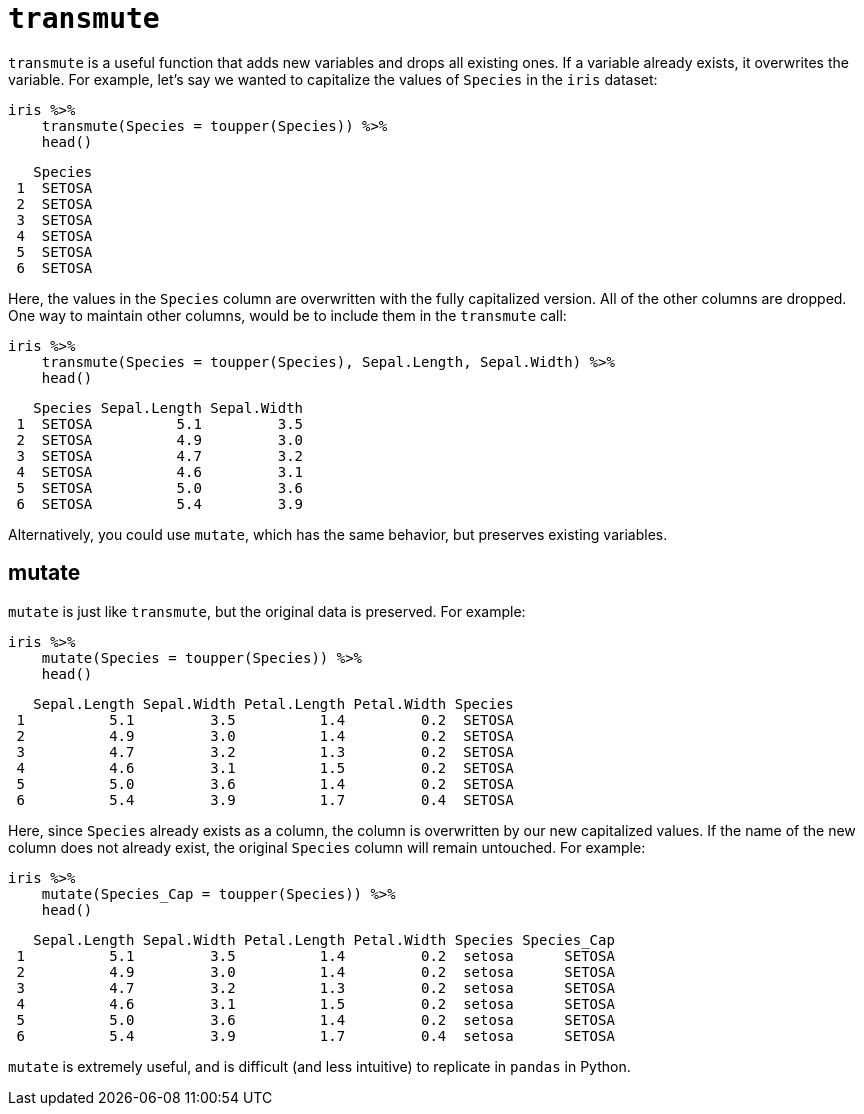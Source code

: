 = `transmute`

`transmute` is a useful function that adds new variables and drops all existing ones. If a variable already exists, it overwrites the variable. For example, let's say we wanted to capitalize the values of `Species` in the `iris` dataset:

[source,r]
----
iris %>%
    transmute(Species = toupper(Species)) %>%
    head()
----
----
   Species
 1  SETOSA
 2  SETOSA
 3  SETOSA
 4  SETOSA
 5  SETOSA
 6  SETOSA
----

Here, the values in the `Species` column are overwritten with the fully capitalized version. All of the other columns are dropped. One way to maintain other columns, would be to include them in the `transmute` call:

[source,r]
----
iris %>%
    transmute(Species = toupper(Species), Sepal.Length, Sepal.Width) %>%
    head()
----
----
   Species Sepal.Length Sepal.Width
 1  SETOSA          5.1         3.5
 2  SETOSA          4.9         3.0
 3  SETOSA          4.7         3.2
 4  SETOSA          4.6         3.1
 5  SETOSA          5.0         3.6
 6  SETOSA          5.4         3.9
----

Alternatively, you could use `mutate`, which has the same behavior, but preserves existing variables.

== mutate

`mutate` is just like `transmute`, but the original data is preserved. For example:

[source,r]
----
iris %>%
    mutate(Species = toupper(Species)) %>%
    head()
----
----
   Sepal.Length Sepal.Width Petal.Length Petal.Width Species
 1          5.1         3.5          1.4         0.2  SETOSA
 2          4.9         3.0          1.4         0.2  SETOSA
 3          4.7         3.2          1.3         0.2  SETOSA
 4          4.6         3.1          1.5         0.2  SETOSA
 5          5.0         3.6          1.4         0.2  SETOSA
 6          5.4         3.9          1.7         0.4  SETOSA
----

Here, since `Species` already exists as a column, the column is overwritten by our new capitalized values. If the name of the new column does not already exist, the original `Species` column will remain untouched. For example:

[source,r]
----
iris %>%
    mutate(Species_Cap = toupper(Species)) %>%
    head()
----
----
   Sepal.Length Sepal.Width Petal.Length Petal.Width Species Species_Cap
 1          5.1         3.5          1.4         0.2  setosa      SETOSA
 2          4.9         3.0          1.4         0.2  setosa      SETOSA
 3          4.7         3.2          1.3         0.2  setosa      SETOSA
 4          4.6         3.1          1.5         0.2  setosa      SETOSA
 5          5.0         3.6          1.4         0.2  setosa      SETOSA
 6          5.4         3.9          1.7         0.4  setosa      SETOSA
----

`mutate` is extremely useful, and is difficult (and less intuitive) to replicate in `pandas` in Python.
